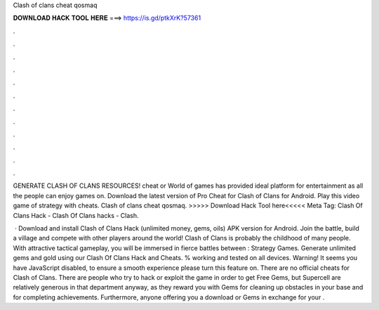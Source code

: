 Clash of clans cheat qosmaq



𝐃𝐎𝐖𝐍𝐋𝐎𝐀𝐃 𝐇𝐀𝐂𝐊 𝐓𝐎𝐎𝐋 𝐇𝐄𝐑𝐄 ===> https://is.gd/ptkXrK?57361



.



.



.



.



.



.



.



.



.



.



.



.

GENERATE CLASH OF CLANS RESOURCES! cheat or World of games has provided ideal platform for entertainment as all the people can enjoy games on. Download the latest version of Pro Cheat for Clash of Clans for Android. Play this video game of strategy with cheats. Clash of clans cheat qosmaq. >>>>> Download Hack Tool here<<<<< Meta Tag: Clash Of Clans Hack - Clash Of Clans hacks - Clash.

 · Download and install Clash of Clans Hack (unlimited money, gems, oils) APK version for Android. Join the battle, build a village and compete with other players around the world! Clash of Clans is probably the childhood of many people. With attractive tactical gameplay, you will be immersed in fierce battles between : Strategy Games. Generate unlimited gems and gold using our Clash Of Clans Hack and Cheats. % working and tested on all devices. Warning! It seems you have JavaScript disabled, to ensure a smooth experience please turn this feature on. There are no official cheats for Clash of Clans. There are people who try to hack or exploit the game in order to get Free Gems, but Supercell are relatively generous in that department anyway, as they reward you with Gems for cleaning up obstacles in your base and for completing achievements. Furthermore, anyone offering you a download or Gems in exchange for your .
